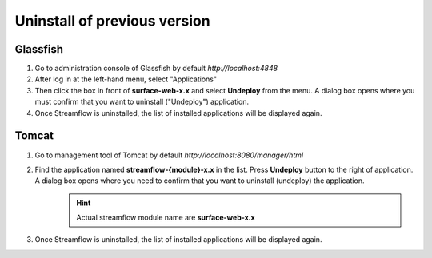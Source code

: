 Uninstall of previous version
=============================

Glassfish
*********
#. Go to administration console of Glassfish by default *http://localhost:4848*
#. After log in at the left-hand menu, select "Applications"
#. Then click the box in front of **surface-web-x.x** and select **Undeploy** from the menu. A dialog box opens where you must confirm that you want to uninstall ("Undeploy") application.
#. Once Streamflow is uninstalled, the list of installed applications will be displayed again.

Tomcat
******
#. Go to management tool of Tomcat by default *http://localhost:8080/manager/html*
#. Find the application named **streamflow-{module}-x.x** in the list. Press **Undeploy** button to the right of application. A dialog box opens where you need to confirm that you want to uninstall (undeploy) the application.
    .. hint::
        Actual streamflow module name are **surface-web-x.x**

#. Once Streamflow is uninstalled, the list of installed applications will be displayed again.
